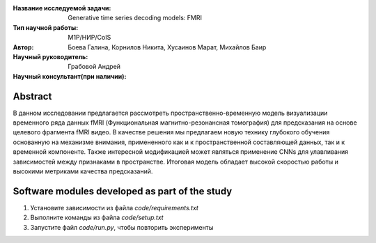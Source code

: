 |test| |codecov| |docs|

.. |test| image:: https://github.com/intsystems/ProjectTemplate/workflows/test/badge.svg
    :target: https://github.com/intsystems/ProjectTemplate/tree/master
    :alt: Test status
    
.. |codecov| image:: https://img.shields.io/codecov/c/github/intsystems/ProjectTemplate/master
    :target: https://app.codecov.io/gh/intsystems/ProjectTemplate
    :alt: Test coverage
    
.. |docs| image:: https://github.com/intsystems/ProjectTemplate/workflows/docs/badge.svg
    :target: https://intsystems.github.io/ProjectTemplate/
    :alt: Docs status


.. class:: center

    :Название исследуемой задачи: Generative time series decoding models: FMRI
    :Тип научной работы: M1P/НИР/CoIS
    :Автор: Боева Галина, Корнилов Никита, Хусаинов Марат, Михайлов Баир
    :Научный руководитель: Грабовой Андрей
    :Научный консультант(при наличии): 

Abstract
========
В данном исследовании предлагается рассмотреть пространственно-временную модель визуализации временного ряда данных fMRI (Функциональная магнитно-резонансная томография) для предсказания на основе целевого фрагмента fMRI видео. В качестве решения мы предлагаем новую технику глубокого обучения основанную на механизме внимания, примененного как и к пространственной составляющей данных, так и к временной компоненте. Также интересной модификацией может являться применение CNNs для улавливания зависимостей между признаками в пространстве. Итоговая модель обладает высокой скоростью  работы и высокими метриками качества предсказаний.  



Software modules developed as part of the study
======================================================
1. Установите зависимости из файла `code/requirements.txt`
2. Выполните команды из файла `code/setup.txt`
3. Запустите файл `code/run.py`, чтобы повторить эксперименты
